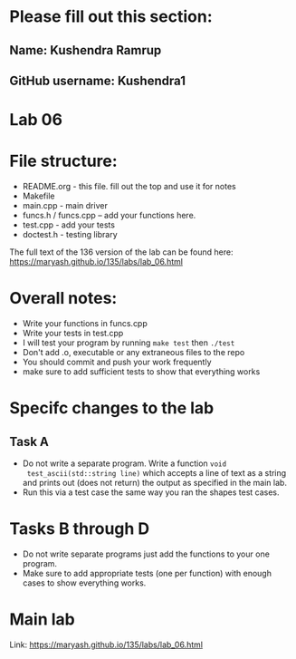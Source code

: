 * Please fill out this section:
** Name: Kushendra Ramrup
** GitHub username: Kushendra1

* Lab 06

* File structure:
- README.org - this file. fill out the top and use it for notes
- Makefile
- main.cpp - main driver
- funcs.h / funcs.cpp -- add your functions here.
- test.cpp - add your tests
- doctest.h - testing library

The full text of the 136 version of the lab can be found here:
https://maryash.github.io/135/labs/lab_06.html


* Overall notes:
- Write your functions in funcs.cpp
- Write your tests in test.cpp
- I will test your program by running ~make test~ then ~./test~
- Don't add .o, executable or any extraneous files to the repo
- You should commit and push your work frequently
- make sure to add sufficient tests to show that everything works
 
* Specifc changes to the lab
** Task A

- Do not write a separate program. Write a function ~void
  test_ascii(std::string line)~ which accepts a line of text as a
  string and prints out (does not return) the output as specified in
  the main lab.
- Run this via a test case the same way you ran the shapes test cases.

* Tasks B through D
- Do not write separate programs just add the functions to your one
  program.
- Make sure to add appropriate tests (one per function) with
  enough cases to show everything works.

* Main lab

Link: https://maryash.github.io/135/labs/lab_06.html
